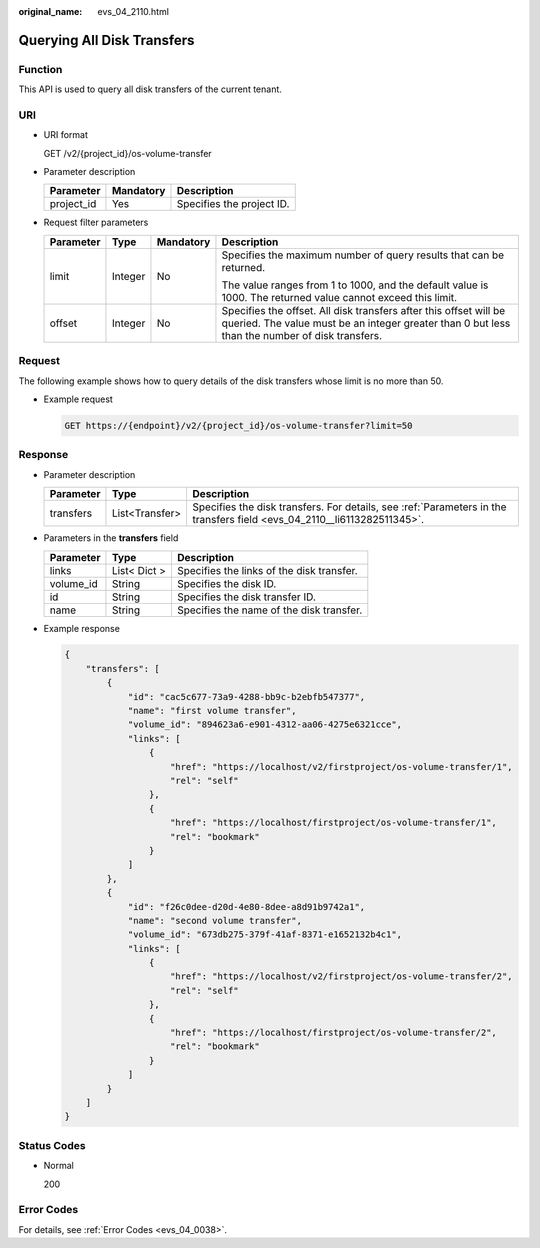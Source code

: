 :original_name: evs_04_2110.html

.. _evs_04_2110:

Querying All Disk Transfers
===========================

Function
--------

This API is used to query all disk transfers of the current tenant.

URI
---

-  URI format

   GET /v2/{project_id}/os-volume-transfer

-  Parameter description

   ========== ========= =========================
   Parameter  Mandatory Description
   ========== ========= =========================
   project_id Yes       Specifies the project ID.
   ========== ========= =========================

-  Request filter parameters

   +-----------------+-----------------+-----------------+---------------------------------------------------------------------------------------------------------------------------------------------------------------------+
   | Parameter       | Type            | Mandatory       | Description                                                                                                                                                         |
   +=================+=================+=================+=====================================================================================================================================================================+
   | limit           | Integer         | No              | Specifies the maximum number of query results that can be returned.                                                                                                 |
   |                 |                 |                 |                                                                                                                                                                     |
   |                 |                 |                 | The value ranges from 1 to 1000, and the default value is 1000. The returned value cannot exceed this limit.                                                        |
   +-----------------+-----------------+-----------------+---------------------------------------------------------------------------------------------------------------------------------------------------------------------+
   | offset          | Integer         | No              | Specifies the offset. All disk transfers after this offset will be queried. The value must be an integer greater than 0 but less than the number of disk transfers. |
   +-----------------+-----------------+-----------------+---------------------------------------------------------------------------------------------------------------------------------------------------------------------+

Request
-------

The following example shows how to query details of the disk transfers whose limit is no more than 50.

-  Example request

   .. code-block:: text

      GET https://{endpoint}/v2/{project_id}/os-volume-transfer?limit=50

Response
--------

-  Parameter description

   +-----------+----------------+-------------------------------------------------------------------------------------------------------------------------+
   | Parameter | Type           | Description                                                                                                             |
   +===========+================+=========================================================================================================================+
   | transfers | List<Transfer> | Specifies the disk transfers. For details, see :ref:`Parameters in the transfers field <evs_04_2110__li6113282511345>`. |
   +-----------+----------------+-------------------------------------------------------------------------------------------------------------------------+

-  .. _evs_04_2110__li6113282511345:

   Parameters in the **transfers** field

   ========= ============ =========================================
   Parameter Type         Description
   ========= ============ =========================================
   links     List< Dict > Specifies the links of the disk transfer.
   volume_id String       Specifies the disk ID.
   id        String       Specifies the disk transfer ID.
   name      String       Specifies the name of the disk transfer.
   ========= ============ =========================================

-  Example response

   .. code-block::

      {
          "transfers": [
              {
                  "id": "cac5c677-73a9-4288-bb9c-b2ebfb547377",
                  "name": "first volume transfer",
                  "volume_id": "894623a6-e901-4312-aa06-4275e6321cce",
                  "links": [
                      {
                          "href": "https://localhost/v2/firstproject/os-volume-transfer/1",
                          "rel": "self"
                      },
                      {
                          "href": "https://localhost/firstproject/os-volume-transfer/1",
                          "rel": "bookmark"
                      }
                  ]
              },
              {
                  "id": "f26c0dee-d20d-4e80-8dee-a8d91b9742a1",
                  "name": "second volume transfer",
                  "volume_id": "673db275-379f-41af-8371-e1652132b4c1",
                  "links": [
                      {
                          "href": "https://localhost/v2/firstproject/os-volume-transfer/2",
                          "rel": "self"
                      },
                      {
                          "href": "https://localhost/firstproject/os-volume-transfer/2",
                          "rel": "bookmark"
                      }
                  ]
              }
          ]
      }

Status Codes
------------

-  Normal

   200

Error Codes
-----------

For details, see :ref:`Error Codes <evs_04_0038>`.

